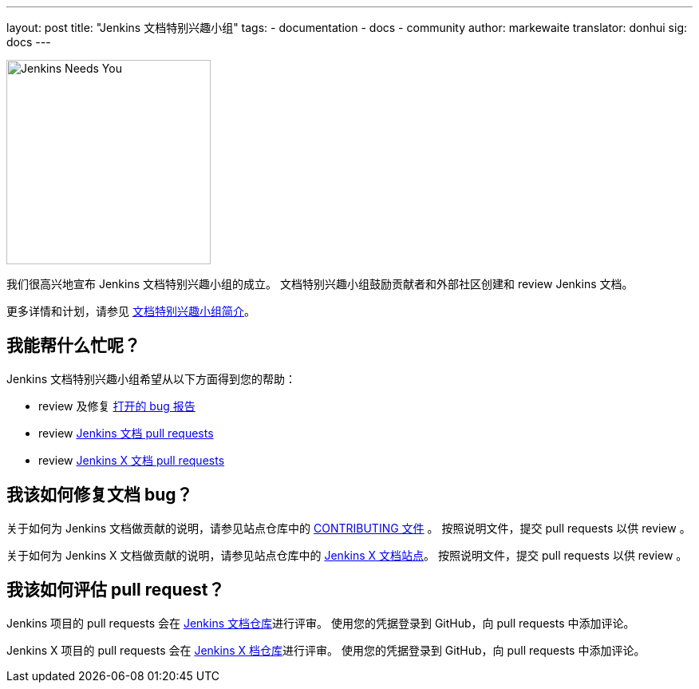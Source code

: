 ---
layout: post
title: "Jenkins 文档特别兴趣小组"
tags:
- documentation
- docs
- community
author: markewaite
translator: donhui
sig: docs
---

image:/images/logos/needs-you/Jenkins_Needs_You-02.png[Jenkins Needs You, role=center, float=right, height=256]

我们很高兴地宣布 Jenkins 文档特别兴趣小组的成立。
文档特别兴趣小组鼓励贡献者和外部社区创建和 review Jenkins 文档。

更多详情和计划，请参见 link:/sigs/docs[文档特别兴趣小组简介]。

== 我能帮什么忙呢？

Jenkins 文档特别兴趣小组希望从以下方面得到您的帮助：

* review 及修复 link:https://issues.jenkins-ci.org/issues/?jql=project%20%3D%20%22Jenkins%20Website%22%20AND%20status%20!%3D%20Done[打开的 bug 报告]
* review  link:https://github.com/jenkins-infra/jenkins.io/pulls[Jenkins 文档 pull requests]
* review  link:https://github.com/jenkins-x/jx-docs/pulls[Jenkins X 文档 pull requests]

== 我该如何修复文档 bug？

关于如何为 Jenkins 文档做贡献的说明，请参见站点仓库中的 link:https://github.com/jenkins-infra/jenkins.io/blob/master/CONTRIBUTING.adoc#getting-started[CONTRIBUTING 文件] 。
按照说明文件，提交 pull requests 以供 review 。

关于如何为 Jenkins X 文档做贡献的说明，请参见站点仓库中的 link:https://jenkins-x.io/contribute/documentation/[Jenkins X 文档站点]。
按照说明文件，提交 pull requests 以供 review 。

== 我该如何评估 pull request？

Jenkins 项目的 pull requests 会在 link:https://github.com/jenkins-infra/jenkins.io/pulls[Jenkins 文档仓库]进行评审。
使用您的凭据登录到 GitHub，向 pull requests 中添加评论。

Jenkins X 项目的 pull requests 会在 link:https://github.com/jenkins-x/jx-docs/pulls[Jenkins X 档仓库]进行评审。
使用您的凭据登录到 GitHub，向 pull requests 中添加评论。

